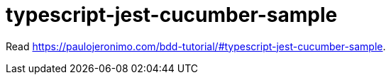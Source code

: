= typescript-jest-cucumber-sample

Read https://paulojeronimo.com/bdd-tutorial/#typescript-jest-cucumber-sample.
